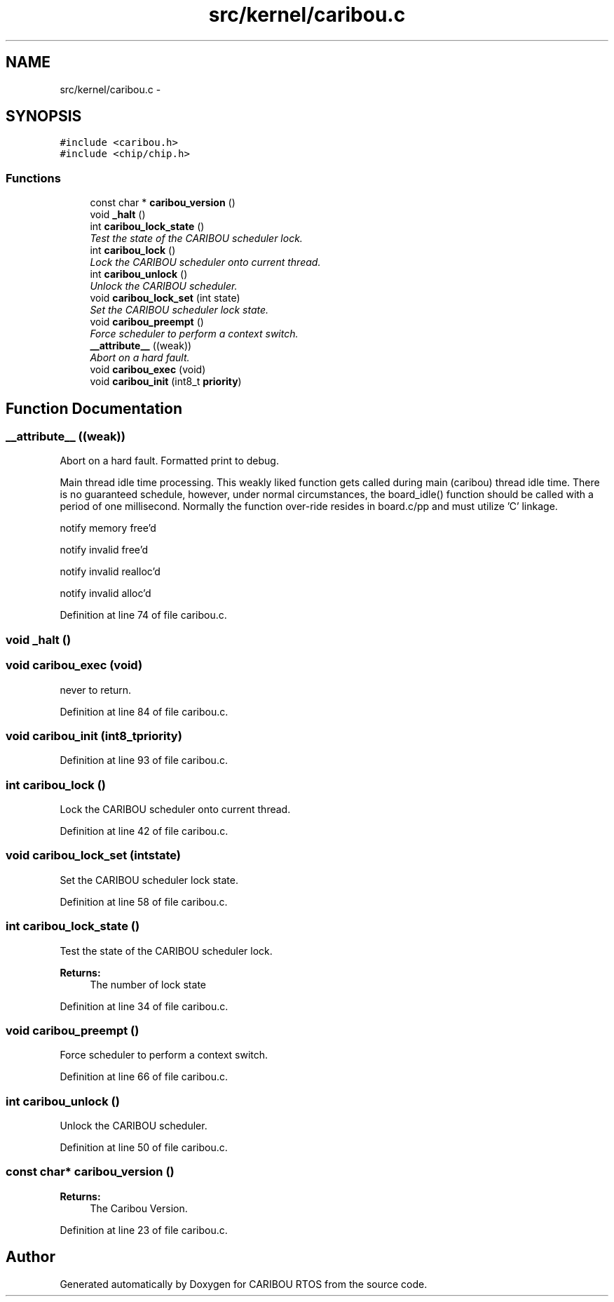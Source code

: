 .TH "src/kernel/caribou.c" 3 "Sat Jul 19 2014" "Version 0.9" "CARIBOU RTOS" \" -*- nroff -*-
.ad l
.nh
.SH NAME
src/kernel/caribou.c \- 
.SH SYNOPSIS
.br
.PP
\fC#include <caribou\&.h>\fP
.br
\fC#include <chip/chip\&.h>\fP
.br

.SS "Functions"

.in +1c
.ti -1c
.RI "const char * \fBcaribou_version\fP ()"
.br
.ti -1c
.RI "void \fB_halt\fP ()"
.br
.ti -1c
.RI "int \fBcaribou_lock_state\fP ()"
.br
.RI "\fITest the state of the CARIBOU scheduler lock\&. \fP"
.ti -1c
.RI "int \fBcaribou_lock\fP ()"
.br
.RI "\fILock the CARIBOU scheduler onto current thread\&. \fP"
.ti -1c
.RI "int \fBcaribou_unlock\fP ()"
.br
.RI "\fIUnlock the CARIBOU scheduler\&. \fP"
.ti -1c
.RI "void \fBcaribou_lock_set\fP (int state)"
.br
.RI "\fISet the CARIBOU scheduler lock state\&. \fP"
.ti -1c
.RI "void \fBcaribou_preempt\fP ()"
.br
.RI "\fIForce scheduler to perform a context switch\&. \fP"
.ti -1c
.RI "\fB__attribute__\fP ((weak))"
.br
.RI "\fIAbort on a hard fault\&. \fP"
.ti -1c
.RI "void \fBcaribou_exec\fP (void)"
.br
.ti -1c
.RI "void \fBcaribou_init\fP (int8_t \fBpriority\fP)"
.br
.in -1c
.SH "Function Documentation"
.PP 
.SS "__attribute__ ((weak))"

.PP
Abort on a hard fault\&. Formatted print to debug\&.
.PP
Main thread idle time processing\&. This weakly liked function gets called during main (caribou) thread idle time\&. There is no guaranteed schedule, however, under normal circumstances, the board_idle() function should be called with a period of one millisecond\&. Normally the function over-ride resides in board\&.c/pp and must utilize 'C' linkage\&.
.PP
.PP
.PP
notify memory free'd
.PP
notify invalid free'd
.PP
notify invalid realloc'd
.PP
notify invalid alloc'd 
.PP
Definition at line 74 of file caribou\&.c\&.
.SS "void _halt ()"

.SS "void caribou_exec (void)"
never to return\&. 
.PP
Definition at line 84 of file caribou\&.c\&.
.SS "void caribou_init (int8_tpriority)"

.PP
Definition at line 93 of file caribou\&.c\&.
.SS "int caribou_lock ()"

.PP
Lock the CARIBOU scheduler onto current thread\&. 
.PP
 
.PP
Definition at line 42 of file caribou\&.c\&.
.SS "void caribou_lock_set (intstate)"

.PP
Set the CARIBOU scheduler lock state\&. 
.PP
 
.PP
Definition at line 58 of file caribou\&.c\&.
.SS "int caribou_lock_state ()"

.PP
Test the state of the CARIBOU scheduler lock\&. 
.PP
 
.PP
\fBReturns:\fP
.RS 4
The number of lock state 
.RE
.PP

.PP
Definition at line 34 of file caribou\&.c\&.
.SS "void caribou_preempt ()"

.PP
Force scheduler to perform a context switch\&. 
.PP
 
.PP
Definition at line 66 of file caribou\&.c\&.
.SS "int caribou_unlock ()"

.PP
Unlock the CARIBOU scheduler\&. 
.PP
 
.PP
Definition at line 50 of file caribou\&.c\&.
.SS "const char* caribou_version ()"

.PP
 
.PP
\fBReturns:\fP
.RS 4
The Caribou Version\&. 
.RE
.PP

.PP
Definition at line 23 of file caribou\&.c\&.
.SH "Author"
.PP 
Generated automatically by Doxygen for CARIBOU RTOS from the source code\&.
